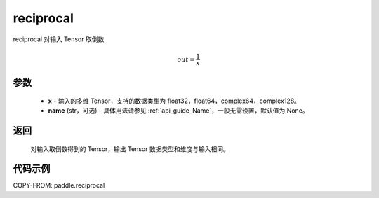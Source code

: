 .. _cn_api_paddle_reciprocal:

reciprocal
-------------------------------

.. py:function:: paddle.reciprocal(x, name=None)




reciprocal 对输入 Tensor 取倒数


.. math::
    out = \frac{1}{x}

参数
::::::::::::


    - **x** - 输入的多维 Tensor，支持的数据类型为 float32，float64，complex64，complex128。
    - **name** (str，可选) - 具体用法请参见 :ref:`api_guide_Name`，一般无需设置，默认值为 None。


返回
::::::::::::
 对输入取倒数得到的 Tensor，输出 Tensor 数据类型和维度与输入相同。

代码示例
::::::::::::

COPY-FROM: paddle.reciprocal
